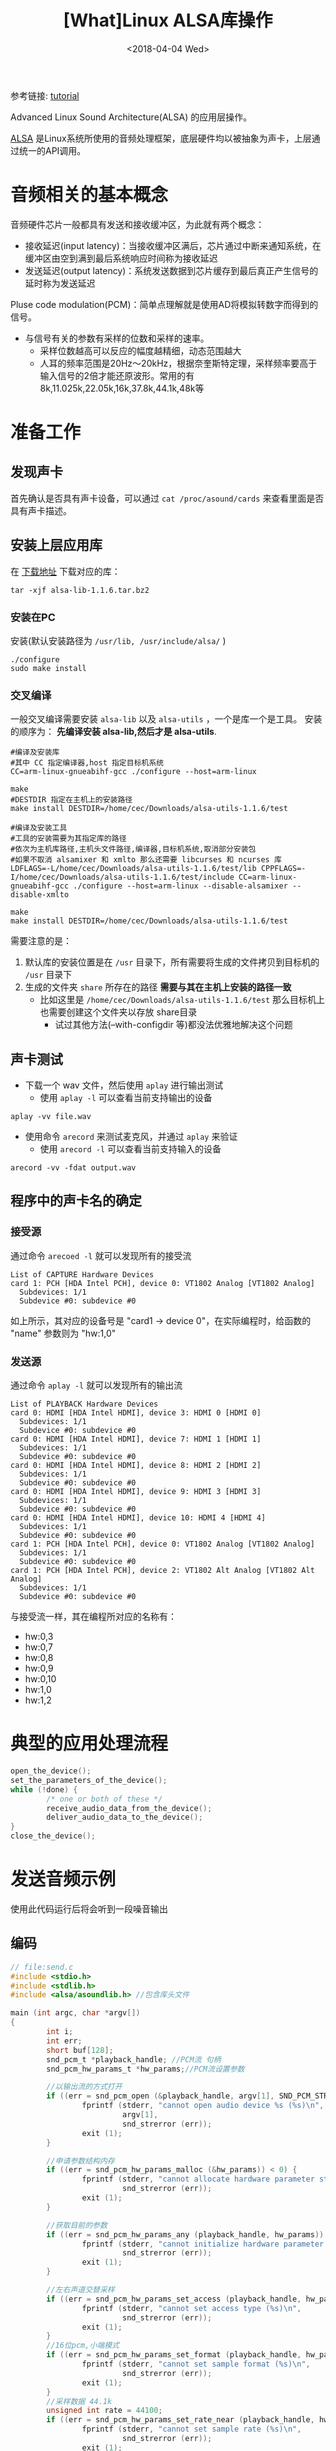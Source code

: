 #+TITLE: [What]Linux ALSA库操作
#+DATE:  <2018-04-04 Wed> 
#+TAGS: operations
#+LAYOUT: post 
#+CATEGORIES: linux, operations, ALSA
#+NAME: <linux_operations_alsa_basic.org>
#+OPTIONS: ^:nil 
#+OPTIONS: ^:{}

参考链接: [[http://equalarea.com/paul/alsa-audio.html][tutorial]]

Advanced Linux Sound Architecture(ALSA) 的应用层操作。
#+BEGIN_HTML
<!--more-->
#+END_HTML
[[https://www.alsa-project.org/main/index.php/Main_Page][ALSA]] 是Linux系统所使用的音频处理框架，底层硬件均以被抽象为声卡，上层通过统一的API调用。
* 音频相关的基本概念
音频硬件芯片一般都具有发送和接收缓冲区，为此就有两个概念：
- 接收延迟(input latency)：当接收缓冲区满后，芯片通过中断来通知系统，在缓冲区由空到满到最后系统响应时间称为接收延迟
- 发送延迟(output latency)：系统发送数据到芯片缓存到最后真正产生信号的延时称为发送延迟

Pluse code modulation(PCM)：简单点理解就是使用AD将模拟转数字而得到的信号。
- 与信号有关的参数有采样的位数和采样的速率。
  + 采样位数越高可以反应的幅度越精细，动态范围越大
  + 人耳的频率范围是20Hz～20kHz，根据奈奎斯特定理，采样频率要高于输入信号的2倍才能还原波形。常用的有8k,11.025k,22.05k,16k,37.8k,44.1k,48k等
* 准备工作
** 发现声卡
首先确认是否具有声卡设备，可以通过 =cat /proc/asound/cards= 来查看里面是否具有声卡描述。
** 安装上层应用库
在 [[https://www.alsa-project.org/main/index.php/Download][下载地址]] 下载对应的库：
#+begin_example
tar -xjf alsa-lib-1.1.6.tar.bz2 
#+end_example
*** 安装在PC
安装(默认安装路径为 =/usr/lib, /usr/include/alsa/= )
#+begin_example
./configure
sudo make install
#+end_example
*** 交叉编译
一般交叉编译需要安装 =alsa-lib= 以及 =alsa-utils= ，一个是库一个是工具。
安装的顺序为： *先编译安装 alsa-lib,然后才是 alsa-utils*.

#+begin_example
#编译及安装库
#其中 CC 指定编译器,host 指定目标机系统 
CC=arm-linux-gnueabihf-gcc ./configure --host=arm-linux 

make
#DESTDIR 指定在主机上的安装路径
make install DESTDIR=/home/cec/Downloads/alsa-utils-1.1.6/test

#编译及安装工具
#工具的安装需要为其指定库的路径
#依次为主机库路径,主机头文件路径,编译器,目标机系统,取消部分安装包
#如果不取消 alsamixer 和 xmlto 那么还需要 libcurses 和 ncurses 库
LDFLAGS=-L/home/cec/Downloads/alsa-utils-1.1.6/test/lib CPPFLAGS=-I/home/cec/Downloads/alsa-utils-1.1.6/test/include CC=arm-linux-gnueabihf-gcc ./configure --host=arm-linux --disable-alsamixer --disable-xmlto

make
make install DESTDIR=/home/cec/Downloads/alsa-utils-1.1.6/test
#+end_example
需要注意的是：
1. 默认库的安装位置是在 =/usr= 目录下，所有需要将生成的文件拷贝到目标机的 =/usr= 目录下
2. 生成的文件夹 =share= 所存在的路径 *需要与其在主机上安装的路径一致* 
  + 比如这里是 =/home/cec/Downloads/alsa-utils-1.1.6/test= 那么目标机上也需要创建这个文件夹以存放 share目录
    + 试过其他方法(--with-configdir 等)都没法优雅地解决这个问题
** 声卡测试
- 下载一个 wav 文件，然后使用 =aplay= 进行输出测试
  + 使用 =aplay -l= 可以查看当前支持输出的设备
#+begin_example
aplay -vv file.wav
#+end_example
- 使用命令 =arecord= 来测试麦克风，并通过 =aplay= 来验证
  + 使用 =arecord -l= 可以查看当前支持输入的设备
#+begin_example
arecord -vv -fdat output.wav
#+end_example
** 程序中的声卡名的确定
*** 接受源
通过命令 =arecoed -l= 就可以发现所有的接受流

#+begin_example
List of CAPTURE Hardware Devices 
card 1: PCH [HDA Intel PCH], device 0: VT1802 Analog [VT1802 Analog]
  Subdevices: 1/1
  Subdevice #0: subdevice #0
#+end_example

如上所示，其对应的设备号是 "card1 -> device 0"，在实际编程时，给函数的 "name" 参数则为 "hw:1,0"
*** 发送源
通过命令 =aplay -l= 就可以发现所有的输出流
#+begin_example
List of PLAYBACK Hardware Devices
card 0: HDMI [HDA Intel HDMI], device 3: HDMI 0 [HDMI 0]
  Subdevices: 1/1
  Subdevice #0: subdevice #0
card 0: HDMI [HDA Intel HDMI], device 7: HDMI 1 [HDMI 1]
  Subdevices: 1/1
  Subdevice #0: subdevice #0
card 0: HDMI [HDA Intel HDMI], device 8: HDMI 2 [HDMI 2]
  Subdevices: 1/1
  Subdevice #0: subdevice #0
card 0: HDMI [HDA Intel HDMI], device 9: HDMI 3 [HDMI 3]
  Subdevices: 1/1
  Subdevice #0: subdevice #0
card 0: HDMI [HDA Intel HDMI], device 10: HDMI 4 [HDMI 4]
  Subdevices: 1/1
  Subdevice #0: subdevice #0
card 1: PCH [HDA Intel PCH], device 0: VT1802 Analog [VT1802 Analog]
  Subdevices: 1/1
  Subdevice #0: subdevice #0
card 1: PCH [HDA Intel PCH], device 2: VT1802 Alt Analog [VT1802 Alt Analog]
  Subdevices: 1/1
  Subdevice #0: subdevice #0
#+end_example
与接受流一样，其在编程所对应的名称有：
- hw:0,3
- hw:0,7
- hw:0,8
- hw:0,9
- hw:0,10
- hw:1,0
- hw:1,2
* 典型的应用处理流程
#+BEGIN_SRC c
open_the_device();
set_the_parameters_of_the_device();
while (!done) {
        /* one or both of these */
        receive_audio_data_from_the_device();
        deliver_audio_data_to_the_device();
}
close_the_device();
#+END_SRC
* 发送音频示例
使用此代码运行后将会听到一段噪音输出
** 编码
#+BEGIN_SRC c
// file:send.c
#include <stdio.h>
#include <stdlib.h>
#include <alsa/asoundlib.h> //包含库头文件

main (int argc, char *argv[])
{
        int i;
        int err;
        short buf[128];
        snd_pcm_t *playback_handle; //PCM流 句柄
        snd_pcm_hw_params_t *hw_params;//PCM流设置参数

        //以输出流的方式打开
        if ((err = snd_pcm_open (&playback_handle, argv[1], SND_PCM_STREAM_PLAYBACK, 0)) < 0) {
                fprintf (stderr, "cannot open audio device %s (%s)\n",
                         argv[1],
                         snd_strerror (err));
                exit (1);
        }

        //申请参数结构内存
        if ((err = snd_pcm_hw_params_malloc (&hw_params)) < 0) {
                fprintf (stderr, "cannot allocate hardware parameter structure (%s)\n",
                         snd_strerror (err));
                exit (1);
        }

        //获取目前的参数
        if ((err = snd_pcm_hw_params_any (playback_handle, hw_params)) < 0) {
                fprintf (stderr, "cannot initialize hardware parameter structure (%s)\n",
                         snd_strerror (err));
                exit (1);
        }

        //左右声道交替采样
        if ((err = snd_pcm_hw_params_set_access (playback_handle, hw_params, SND_PCM_ACCESS_RW_INTERLEAVED)) < 0) {
                fprintf (stderr, "cannot set access type (%s)\n",
                         snd_strerror (err));
                exit (1);
        }
        //16位pcm,小端模式
        if ((err = snd_pcm_hw_params_set_format (playback_handle, hw_params, SND_PCM_FORMAT_S16_LE)) < 0) {
                fprintf (stderr, "cannot set sample format (%s)\n",
                         snd_strerror (err));
                exit (1);
        }
        //采样数据 44.1k
        unsigned int rate = 44100;
        if ((err = snd_pcm_hw_params_set_rate_near (playback_handle, hw_params, &rate, 0)) < 0) {
                fprintf (stderr, "cannot set sample rate (%s)\n",
                         snd_strerror (err));
                exit (1);
        }
        //双通道输出
        if ((err = snd_pcm_hw_params_set_channels (playback_handle, hw_params, 2)) < 0) {
                fprintf (stderr, "cannot set channel count (%s)\n",
                         snd_strerror (err));
                exit (1);
        }
        //将参数应用于硬件
        if ((err = snd_pcm_hw_params (playback_handle, hw_params)) < 0) {
                fprintf (stderr, "cannot set parameters (%s)\n",
                         snd_strerror (err));
                exit (1);
        }
        //释放参数缓存
        snd_pcm_hw_params_free (hw_params);

        //获取设备权限
        if ((err = snd_pcm_prepare (playback_handle)) < 0) {
                fprintf (stderr, "cannot prepare audio interface for use (%s)\n",
                         snd_strerror (err));
                exit (1);
        }

        //发送数据流
        for (i = 0; i < 1000; ++i) {
                if ((err = snd_pcm_writei (playback_handle, buf, 128)) != 128) {
                        fprintf (stderr, "write to audio interface failed (%s)\n",
                                 snd_strerror (err));
                        exit (1);
                }
        }

        //关闭设备
        snd_pcm_close (playback_handle);
        exit (0);
}
#+END_SRC
** 编译
#+begin_example
gcc send.c -lasound
#+end_example
** 运行
#+begin_example
./a.bout hw:1,0
#+end_example
* 录音示例
使用此代码运行后，将会录取一段音频到缓存中。
** 编码
#+BEGIN_SRC c
#include <stdio.h>
#include <stdlib.h>
#include <alsa/asoundlib.h>

main (int argc, char *argv[])
{
        int i;
        int err;
        short buf[128];
        snd_pcm_t *capture_handle;
        snd_pcm_hw_params_t *hw_params;

        if ((err = snd_pcm_open (&capture_handle, argv[1], SND_PCM_STREAM_CAPTURE, 0)) < 0) {
                fprintf (stderr, "cannot open audio device %s (%s)\n",
                         argv[1],
                         snd_strerror (err));
                exit (1);
        }

        if ((err = snd_pcm_hw_params_malloc (&hw_params)) < 0) {
                fprintf (stderr, "cannot allocate hardware parameter structure (%s)\n",
                         snd_strerror (err));
                exit (1);
        }

        if ((err = snd_pcm_hw_params_any (capture_handle, hw_params)) < 0) {
                fprintf (stderr, "cannot initialize hardware parameter structure (%s)\n",
                         snd_strerror (err));
                exit (1);
        }

        if ((err = snd_pcm_hw_params_set_access (capture_handle, hw_params, SND_PCM_ACCESS_RW_INTERLEAVED)) < 0) {
                fprintf (stderr, "cannot set access type (%s)\n",
                         snd_strerror (err));
                exit (1);
        }

        if ((err = snd_pcm_hw_params_set_format (capture_handle, hw_params, SND_PCM_FORMAT_S16_LE)) < 0) {
                fprintf (stderr, "cannot set sample format (%s)\n",
                         snd_strerror (err));
                exit (1);
        }
        unsigned int rate = 44100;
        if ((err = snd_pcm_hw_params_set_rate_near (capture_handle, hw_params, &rate, 0)) < 0) {
                fprintf (stderr, "cannot set sample rate (%s)\n",
                         snd_strerror (err));
                exit (1);
        }

        if ((err = snd_pcm_hw_params_set_channels (capture_handle, hw_params, 2)) < 0) {
                fprintf (stderr, "cannot set channel count (%s)\n",
                         snd_strerror (err));
                exit (1);
        }

        if ((err = snd_pcm_hw_params (capture_handle, hw_params)) < 0) {
                fprintf (stderr, "cannot set parameters (%s)\n",
                         snd_strerror (err));
                exit (1);
        }

        snd_pcm_hw_params_free (hw_params);

        if ((err = snd_pcm_prepare (capture_handle)) < 0) {
                fprintf (stderr, "cannot prepare audio interface for use (%s)\n",
                         snd_strerror (err));
                exit (1);
        }

        for (i = 0; i < 10; ++i) {
                if ((err = snd_pcm_readi (capture_handle, buf, 128)) != 128) {
                        fprintf (stderr, "read from audio interface failed (%s)\n",
                                 snd_strerror (err));
                        exit (1);
                }
        }

        snd_pcm_close (capture_handle);
        exit (0);
}
#+END_SRC
** 编译
#+begin_example
gcc receiver.c -o receive -lasound
#+end_example
** 运行
#+begin_example
./receive hw:1,0
#+end_example

